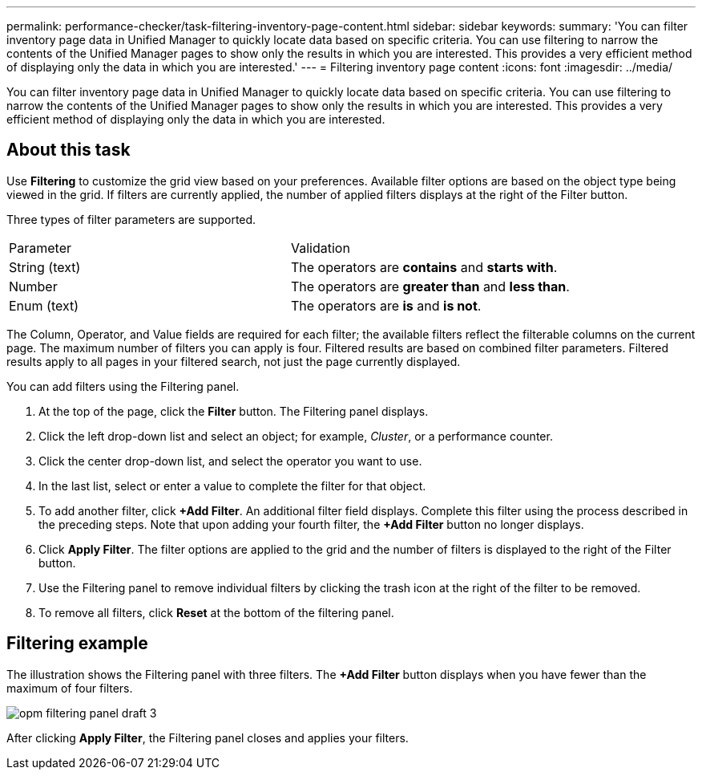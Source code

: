 ---
permalink: performance-checker/task-filtering-inventory-page-content.html
sidebar: sidebar
keywords: 
summary: 'You can filter inventory page data in Unified Manager to quickly locate data based on specific criteria. You can use filtering to narrow the contents of the Unified Manager pages to show only the results in which you are interested. This provides a very efficient method of displaying only the data in which you are interested.'
---
= Filtering inventory page content
:icons: font
:imagesdir: ../media/

[.lead]
You can filter inventory page data in Unified Manager to quickly locate data based on specific criteria. You can use filtering to narrow the contents of the Unified Manager pages to show only the results in which you are interested. This provides a very efficient method of displaying only the data in which you are interested.

== About this task

Use *Filtering* to customize the grid view based on your preferences. Available filter options are based on the object type being viewed in the grid. If filters are currently applied, the number of applied filters displays at the right of the Filter button.

Three types of filter parameters are supported.

|===
| Parameter| Validation
a|
String (text)
a|
The operators are *contains* and *starts with*.
a|
Number
a|
The operators are *greater than* and *less than*.
a|
Enum (text)
a|
The operators are *is* and *is not*.
|===
The Column, Operator, and Value fields are required for each filter; the available filters reflect the filterable columns on the current page. The maximum number of filters you can apply is four. Filtered results are based on combined filter parameters. Filtered results apply to all pages in your filtered search, not just the page currently displayed.

You can add filters using the Filtering panel.

. At the top of the page, click the *Filter* button. The Filtering panel displays.
. Click the left drop-down list and select an object; for example, _Cluster_, or a performance counter.
. Click the center drop-down list, and select the operator you want to use.
. In the last list, select or enter a value to complete the filter for that object.
. To add another filter, click *+Add Filter*. An additional filter field displays. Complete this filter using the process described in the preceding steps. Note that upon adding your fourth filter, the *+Add Filter* button no longer displays.
. Click *Apply Filter*. The filter options are applied to the grid and the number of filters is displayed to the right of the Filter button.
. Use the Filtering panel to remove individual filters by clicking the trash icon at the right of the filter to be removed.
. To remove all filters, click *Reset* at the bottom of the filtering panel.

== Filtering example

The illustration shows the Filtering panel with three filters. The *+Add Filter* button displays when you have fewer than the maximum of four filters.

image::../media/opm-filtering-panel-draft-3.gif[]

After clicking *Apply Filter*, the Filtering panel closes and applies your filters.
